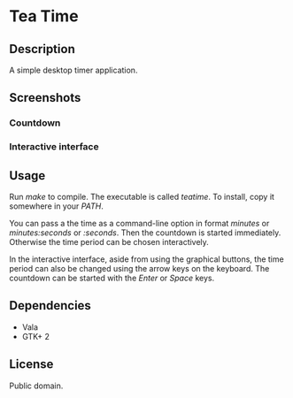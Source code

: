 * Tea Time
  
** Description
   A simple desktop timer application.

** Screenshots
*** Countdown
    [[http://i.imgur.com/0tHGl.png]]
*** Interactive interface
    [[http://i.imgur.com/EnIuS.png]]

** Usage
   Run /make/ to compile. The executable is called /teatime/. To
   install, copy it somewhere in your /PATH/.

   You can pass a the time as a command-line option in format
   /minutes/ or /minutes:seconds/ or /:seconds/. Then the countdown is
   started immediately. Otherwise the time period can be chosen
   interactively.

   In the interactive interface, aside from using the graphical
   buttons, the time period can also be changed using the arrow keys
   on the keyboard. The countdown can be started with the /Enter/ or
   /Space/ keys.

** Dependencies
   - Vala
   - GTK+ 2

** License
   Public domain.

